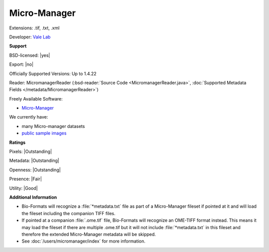 .. index:: Micro-Manager
.. index:: .tif, .txt, .xml

Micro-Manager
===============================================================================

Extensions: .tif, .txt, .xml

Developer: `Vale Lab <https://valelab.ucsf.edu/>`_


**Support**


BSD-licensed: |yes|

Export: |no|

Officially Supported Versions: Up to 1.4.22

Reader: MicromanagerReader (:bsd-reader:`Source Code <MicromanagerReader.java>`, :doc:`Supported Metadata Fields </metadata/MicromanagerReader>`)


Freely Available Software:

- `Micro-Manager <https://micro-manager.org/>`_


We currently have:

* many Micro-manager datasets
* `public sample images <https://downloads.openmicroscopy.org/images/Micro-Manager/>`__



**Ratings**


Pixels: |Outstanding|

Metadata: |Outstanding|

Openness: |Outstanding|

Presence: |Fair|

Utility: |Good|

**Additional Information**


- Bio-Formats will recognize a :file:`*metadata.txt` file as part of a
  Micro-Manager fileset if pointed at it and will load the fileset including
  the companion TIFF files.
- If pointed at a companion :file:`.ome.tif` file, Bio-Formats will recognize
  an OME-TIFF format instead. This means it may load the fileset if there are
  multiple .ome.tif but it will not include :file:`*metadata.txt` in this
  fileset and therefore the extended Micro-Manager metadata will be skipped.
- See :doc:`/users/micromanager/index` for more information.

